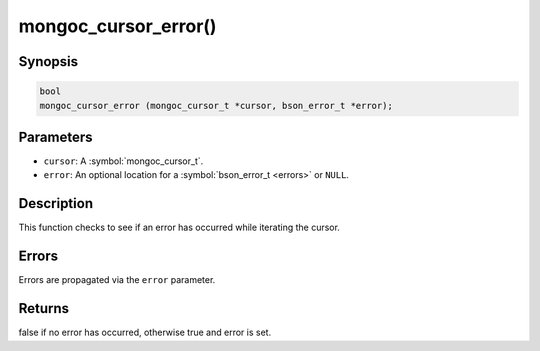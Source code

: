 .. _mongoc_cursor_error

mongoc_cursor_error()
=====================

Synopsis
--------

.. code-block:: c

  bool
  mongoc_cursor_error (mongoc_cursor_t *cursor, bson_error_t *error);

Parameters
----------

* ``cursor``: A :symbol:`mongoc_cursor_t`.
* ``error``: An optional location for a :symbol:`bson_error_t <errors>` or ``NULL``.

Description
-----------

This function checks to see if an error has occurred while iterating the cursor.

Errors
------

Errors are propagated via the ``error`` parameter.

Returns
-------

false if no error has occurred, otherwise true and error is set.

.. only:: html

  .. include:: includes/seealso/cursor-error.txt
